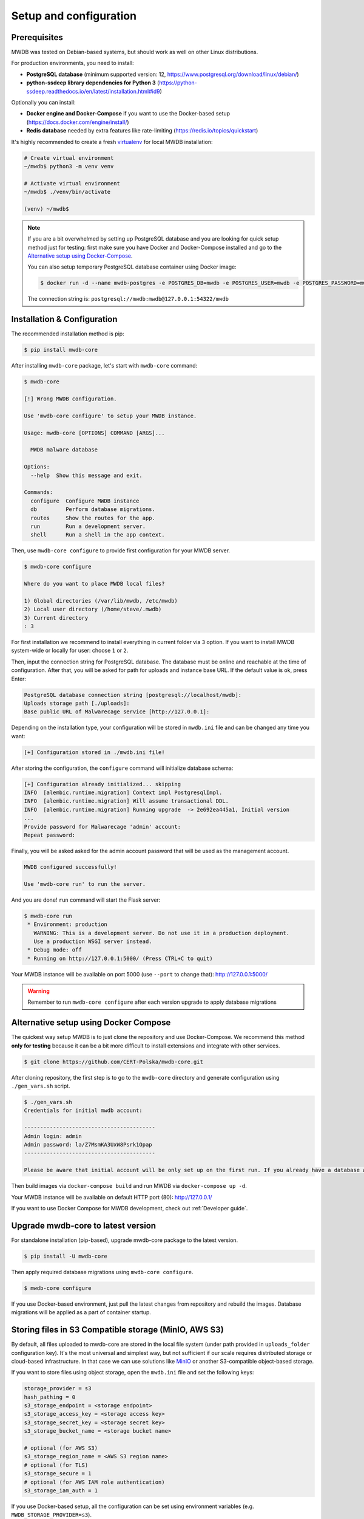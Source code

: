 Setup and configuration
=======================

Prerequisites
-------------

MWDB was tested on Debian-based systems, but should work as well on other Linux distributions.

For production environments, you need to install:


* **PostgreSQL database** (minimum supported version: 12, https://www.postgresql.org/download/linux/debian/)
* **python-ssdeep library dependencies for Python 3** (https://python-ssdeep.readthedocs.io/en/latest/installation.html#id9) 

Optionally you can install:


* **Docker engine and Docker-Compose** if you want to use the Docker-based setup (https://docs.docker.com/engine/install/)
* **Redis database** needed by extra features like rate-limiting (https://redis.io/topics/quickstart)

It's highly recommended to create a fresh `virtualenv <https://docs.python.org/3/library/venv.html#module-venv>`_ for local MWDB installation:

.. code-block:: console

   # Create virtual environment
   ~/mwdb$ python3 -m venv venv

   # Activate virtual environment
   ~/mwdb$ ./venv/bin/activate

   (venv) ~/mwdb$

.. note::
   If you are a bit overwhelmed by setting up PostgreSQL database and you are looking for quick setup method just for testing: first make sure you have Docker and Docker-Compose installed and go to the `Alternative setup using Docker-Compose <#Alternative-setup-using-Docker-Compose>`_.

   You can also setup temporary PostgreSQL database container using Docker image:

   .. code-block:: console

      $ docker run -d --name mwdb-postgres -e POSTGRES_DB=mwdb -e POSTGRES_USER=mwdb -e POSTGRES_PASSWORD=mwdb -p 127.0.0.1:54322:5432 postgres

   The connection string is: ``postgresql://mwdb:mwdb@127.0.0.1:54322/mwdb``

Installation & Configuration
----------------------------

The recommended installation method is pip:

.. code-block:: console

   $ pip install mwdb-core

After installing ``mwdb-core`` package, let's start with ``mwdb-core`` command:

.. code-block:: console

   $ mwdb-core

   [!] Wrong MWDB configuration.

   Use 'mwdb-core configure' to setup your MWDB instance.

   Usage: mwdb-core [OPTIONS] COMMAND [ARGS]...

     MWDB malware database

   Options:
     --help  Show this message and exit.

   Commands:
     configure  Configure MWDB instance
     db         Perform database migrations.
     routes     Show the routes for the app.
     run        Run a development server.
     shell      Run a shell in the app context.

Then, use ``mwdb-core configure`` to provide first configuration for your MWDB server.

.. code-block:: console

   $ mwdb-core configure

   Where do you want to place MWDB local files?

   1) Global directories (/var/lib/mwdb, /etc/mwdb)
   2) Local user directory (/home/steve/.mwdb)
   3) Current directory
   : 3

For first installation we recommend to install everything in current folder via ``3`` option. If you want to install MWDB system-wide or locally for user: choose ``1`` or ``2``. 

Then, input the connection string for PostgreSQL database. The database must be online and reachable at the time of configuration. After that, you will be asked for path for uploads and instance base URL. If the default value is ok, press Enter:

.. code-block::

   PostgreSQL database connection string [postgresql://localhost/mwdb]:
   Uploads storage path [./uploads]: 
   Base public URL of Malwarecage service [http://127.0.0.1]:

Depending on the installation type, your configuration will be stored in ``mwdb.ini`` file and can be changed any time you want:

.. code-block::

   [+] Configuration stored in ./mwdb.ini file!

After storing the configuration, the ``configure`` command will initialize database schema:

.. code-block::

   [+] Configuration already initialized... skipping
   INFO  [alembic.runtime.migration] Context impl PostgresqlImpl.
   INFO  [alembic.runtime.migration] Will assume transactional DDL.
   INFO  [alembic.runtime.migration] Running upgrade  -> 2e692ea445a1, Initial version
   ...
   Provide password for Malwarecage 'admin' account:
   Repeat password:

Finally, you will be asked asked for the admin account password that will be used as the management account.

.. code-block::

   MWDB configured successfully!

   Use 'mwdb-core run' to run the server.

And you are done! ``run`` command will start the Flask server:

.. code-block:: console

   $ mwdb-core run
    * Environment: production
      WARNING: This is a development server. Do not use it in a production deployment.
      Use a production WSGI server instead.
    * Debug mode: off
    * Running on http://127.0.0.1:5000/ (Press CTRL+C to quit)

Your MWDB instance will be available on port 5000 (use ``--port`` to change that): http://127.0.0.1:5000/

.. warning::

   Remember to run ``mwdb-core configure`` after each version upgrade to apply database migrations


Alternative setup using Docker Compose
--------------------------------------

The quickest way setup MWDB is to just clone the repository and use Docker-Compose. We recommend this method **only for testing** because it can be a bit more difficult to install extensions and integrate with other services.

.. code-block:: console

    $ git clone https://github.com/CERT-Polska/mwdb-core.git

After cloning repository, the first step is to go to the ``mwdb-core`` directory and generate configuration using ``./gen_vars.sh`` script.

.. code-block:: console

   $ ./gen_vars.sh 
   Credentials for initial mwdb account:

   -----------------------------------------
   Admin login: admin
   Admin password: la/Z7MsmKA3UxW8Psrk1Opap
   -----------------------------------------

   Please be aware that initial account will be only set up on the first run. If you already have a database with at least one user, then this setting will be ignored for security reasons. You can always create an admin account manually by executing a command. See "flask create_admin --help" for reference.

Then build images via ``docker-compose build`` and run MWDB via ``docker-compose up -d``.

Your MWDB instance will be available on default HTTP port (80): http://127.0.0.1/

If you want to use Docker Compose for MWDB development, check out :ref:`Developer guide`.

Upgrade mwdb-core to latest version
-----------------------------------

For standalone installation (pip-based), upgrade mwdb-core package to the latest version.

.. code-block:: console

   $ pip install -U mwdb-core

Then apply required database migrations using ``mwdb-core configure``.

.. code-block:: console

   $ mwdb-core configure

If you use Docker-based environment, just pull the latest changes from repository and rebuild the images. Database migrations will be applied as a part of container startup.

Storing files in S3 Compatible storage (MinIO, AWS S3)
----------------------------------------------------------

.. versionadded:: 2.1.0

By default, all files uploaded to mwdb-core are stored in the local file system (under path provided in ``uploads_folder`` configuration key).
It's the most universal and simplest way, but not sufficient if our scale requires distributed storage or cloud-based infrastructure.
In that case we can use solutions like `MinIO <https://min.io/>`_ or another S3-compatible object-based storage.

If you want to store files using object storage, open the ``mwdb.ini`` file and set the following keys:

.. code-block::

    storage_provider = s3
    hash_pathing = 0
    s3_storage_endpoint = <storage endpoint>
    s3_storage_access_key = <storage access key>
    s3_storage_secret_key = <storage secret key>
    s3_storage_bucket_name = <storage bucket name>

    # optional (for AWS S3)
    s3_storage_region_name = <AWS S3 region name>
    # optional (for TLS)
    s3_storage_secure = 1
    # optional (for AWS IAM role authentication)
    s3_storage_iam_auth = 1


If you use Docker-based setup, all the configuration can be set using environment variables (e.g. ``MWDB_STORAGE_PROVIDER=s3``).

Advanced configuration
----------------------

mwdb-core can be configured using several methods. Configuration is read from the following sources, ordered by priority:


* Environment variables (\ ``MWDB_xxx``\ )
* ``./mwdb.ini`` configuration file in current directory
* ``~/.mwdb-core/mwdb.ini`` in home directory
* ``/etc/mwdb-core/mwdb.ini`` as global configuration

Sources are overriding each other depending on the priority, which means that environment value ``MWDB_ENABLE_PLUGINS=0`` will override the ``enable_plugins = 1`` entry in ``mwdb.ini`` file.

The format for environment variable is ``<SECTION>_<KEY>`` uppercase. The default section for all mwdb-core settings is ``mwdb``. Plugins can also be configured by ``mwdb.ini`` file using their own sections. Check appropriate section name in plugin's documentation.

Basic settings:


* ``postgres_uri`` (string, required) - PostgreSQL database connection string
* ``secret_key`` (string, required) - Secret key used by Flask application and to sign authentication tokens. Change of that value will invalidate all sessions and all registered API keys.
* ``uploads_folder`` (string, required) - Path where MWDB stores uploaded files
* ``base_url`` (string) - Base URL of MWDB web application, used for registration mail templates. Default is ``http://127.0.0.1``

Web application settings:


* ``serve_web`` (0 or 1) - By default, web application is served by mwdb-core application (\ ``1``\ ). If you want mwdb-core to serve only API and host web application by yourself (e.g. using nginx), you can turn off serving static files by setting this option to ``0``.
* ``web_folder`` (string) - Path to web application static files. By default, web application files are served from pre-compiled bundle embedded to Python package. If you want to use plugins that are incorporating additional frontend features, you need to rebuild the web application and serve them from your own path.

Plugin settings:


* ``enable_plugins`` (0 or 1) - If you want to turn off all plugins, set this option to ``0``. Default is ``1``.
* ``plugins`` (list of strings, separated by commas) - List of installed plugin module names to be loaded, separated by commas
* ``local_plugins_folder`` (string) - Directory that will be added to ``sys.path`` for plugin imports. Useful if you want to import local plugins that are not redistributable packages.
* ``local_plugins_autodiscover`` (0 or 1) - Autodiscover plugins contained in ``local_plugins_folder`` so you don't need to list them all manually in ``plugins``. Default is ``0``.

Storage settings:


* ``storage_provider`` (disk or s3) - If you want to use S3-compatible object storage instead of local file system, set this option to ``s3``. Default is ``disk``.
* ``hash_pathing`` (0 or 1) - Should we break up the uploads into different folders. If you use S3-compatible storage, recommended option is ``0`` (default: ``1``).
* ``s3_storage_endpoint`` (string) - S3 API endpoint for object storage. Required if you use S3-compatible storage.
* ``s3_storage_access_key`` (string) - S3 API access key for object storage. Required if you use S3-compatible storage.
* ``s3_storage_secret_key`` (string) - S3 API secret key for object storage. Required if you use S3-compatible storage.
* ``s3_storage_bucket_name`` (string) - S3 API bucket name for object storage. Required if you use S3-compatible storage.
* ``s3_storage_region_name`` (string, optional) - S3 API storage region name. Used mainly with AWS S3 storage (default is None).
* ``s3_storage_secure`` (0 or 1) - Use TLS for S3 API connection (default is ``0``).
* ``s3_storage_iam_auth`` (0 or 1) - Use AWS IAM role for S3 authentication (default is ``0``). If ``1``, then ``s3_storage_access_key`` and ``s3_storage_secret_key`` aren't required.

Extra features:


* ``enable_rate_limit`` (0 or 1) - Turns on rate limiting. Requires Redis database and ``redis_uri`` to be set. Default is ``0``.
* ``enable_registration`` (0 or 1) - Turns on user registration features. Requires additional configuration. Default is ``0``.
* ``enable_maintenance`` (0 or 1) - Turns on maintenance mode, making MWDB unavailable for users other than ``admin``. Default is ``0``.
* ``enable_json_logger`` (0 or 1) - Enables JSON logging which may be more convenient for automated log processing. Default is ``0``.
* ``redis_uri`` (string) - Redis database connection string, required by rate limiter.

Registration feature settings:


* ``mail_smtp`` (string) - SMTP connection string (\ ``host:port``\ )
* ``mail_from`` (string) - ``From`` field value used in e-mails sent by MWDB
* ``mail_templates_folder`` (string) - Path to the directory containing custom mail templates
* ``recaptcha_site_key`` (string) - ReCAPTCHA site key. If not set - ReCAPTCHA won't be required for registration.
* ``recaptcha_secret`` (string) - ReCAPTCHA secret key. If not set - ReCAPTCHA won't be required for registration.
